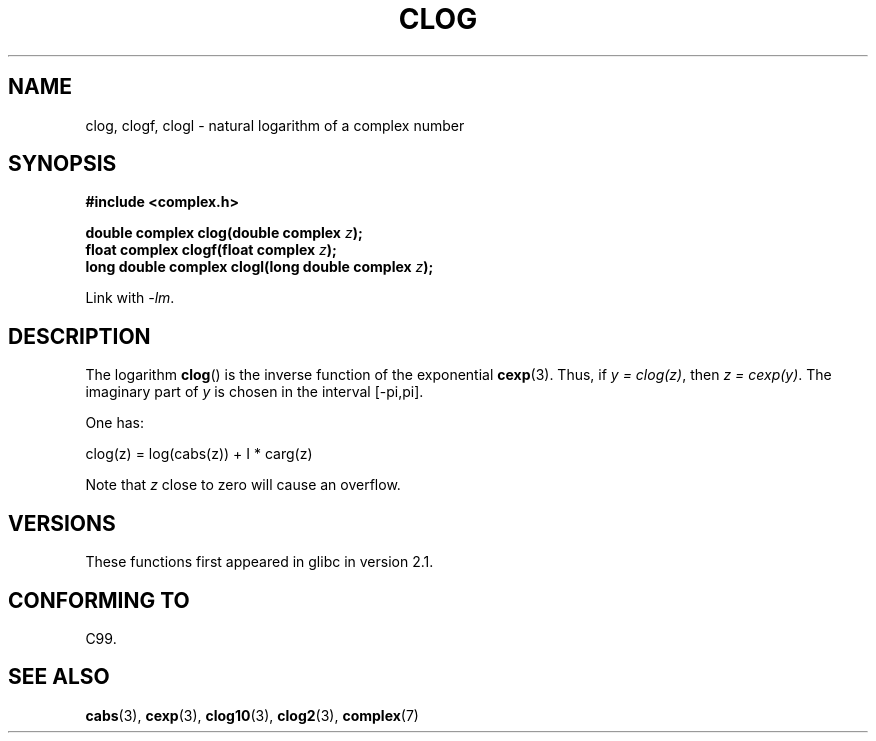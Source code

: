 .\" Copyright 2002 Walter Harms (walter.harms@informatik.uni-oldenburg.de)
.\" %%%LICENSE_START(GPL_NOVERSION_ONELINE)
.\" Distributed under GPL
.\" %%%LICENSE_END
.\"
.TH CLOG 3 2008-08-11 "" "Linux Programmer's Manual"
.SH NAME
clog, clogf, clogl \- natural logarithm of a complex number
.SH SYNOPSIS
.B #include <complex.h>
.sp
.BI "double complex clog(double complex " z );
.br
.BI "float complex clogf(float complex " z );
.br
.BI "long double complex clogl(long double complex " z );
.sp
Link with \fI\-lm\fP.
.SH DESCRIPTION
The logarithm
.BR clog ()
is the inverse function of the exponential
.BR cexp (3).
Thus, if \fIy\ =\ clog(z)\fP, then \fIz\ =\ cexp(y)\fP.
The imaginary part of
.I y
is chosen in the interval [\-pi,pi].
.LP
One has:
.nf

    clog(z) = log(cabs(z)) + I * carg(z)
.fi
.LP
Note that
.I z
close to zero will cause an overflow.
.SH VERSIONS
These functions first appeared in glibc in version 2.1.
.SH CONFORMING TO
C99.
.SH SEE ALSO
.BR cabs (3),
.BR cexp (3),
.BR clog10 (3),
.BR clog2 (3),
.BR complex (7)
